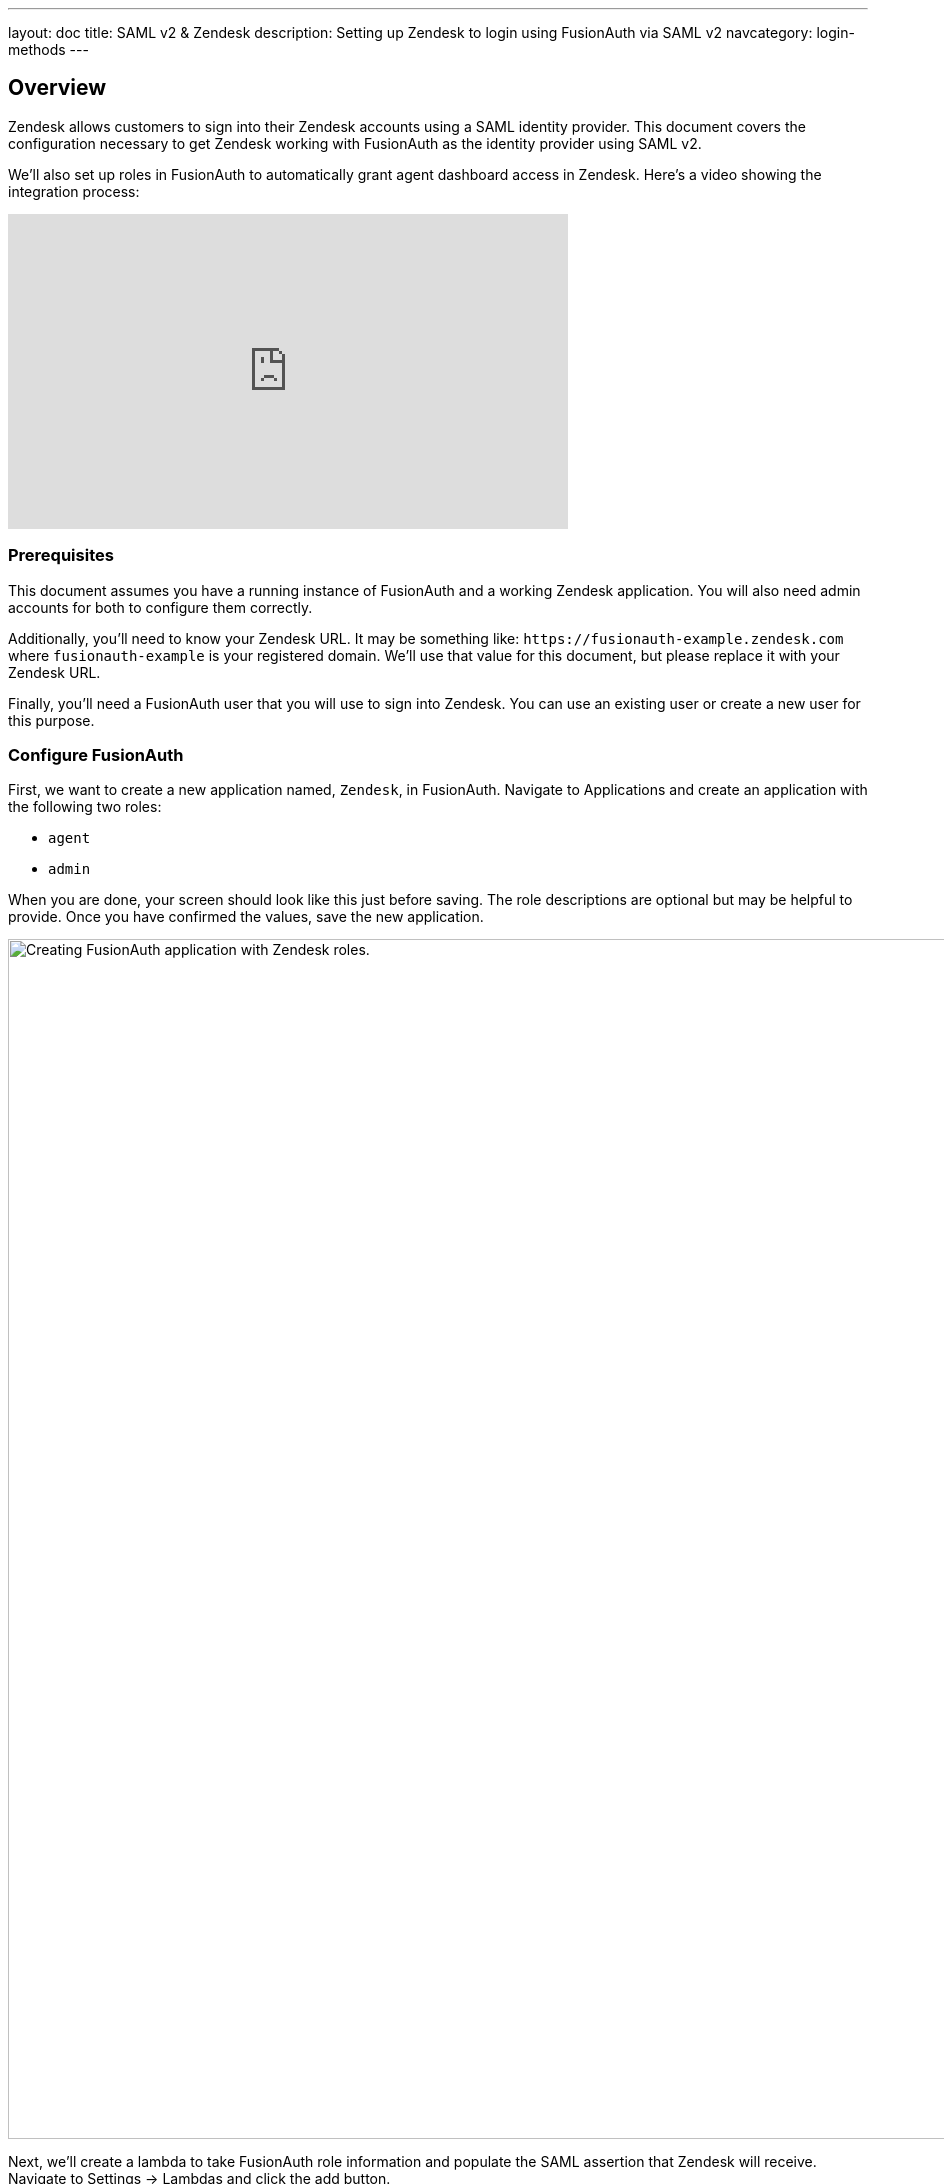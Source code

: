 ---
layout: doc
title: SAML v2 & Zendesk
description: Setting up Zendesk to login using FusionAuth via SAML v2
navcategory: login-methods
---

== Overview
Zendesk allows customers to sign into their Zendesk accounts using a SAML identity provider. This document covers the configuration necessary to get Zendesk working with FusionAuth as the identity provider using SAML v2.

We'll also set up roles in FusionAuth to automatically grant agent dashboard access in Zendesk. Here's a video showing the integration process:

video::QYuTOD8wjZU[youtube,width=560,height=315]

=== Prerequisites

This document assumes you have a running instance of FusionAuth and a working Zendesk application. You will also need admin accounts for both to configure them correctly.

Additionally, you'll need to know your Zendesk URL. It may be something like: `\https://fusionauth-example.zendesk.com` where `fusionauth-example` is your registered domain. We'll use that value for this document, but please replace it with your Zendesk URL.

Finally, you'll need a FusionAuth user that you will use to sign into Zendesk. You can use an existing user or create a new user for this purpose.

=== Configure FusionAuth

First, we want to create a new application named, `Zendesk`, in FusionAuth. Navigate to [breadcrumb]#Applications# and create an application with the following two roles:

* `agent`
* `admin`

When you are done, your screen should look like this just before saving. The role descriptions are optional but may be helpful to provide. Once you have confirmed the values, save the new application.

image::samlv2/zendesk/create-application-and-roles.png[Creating FusionAuth application with Zendesk roles.,width=1200,role=shadowed]

Next, we'll create a lambda to take FusionAuth role information and populate the SAML assertion that Zendesk will receive. Navigate to [breadcrumb]#Settings -> Lambdas# and click the add button.

* Name the lambda `Populate Zendesk roles`.
* Set the type to `SAML v2 populate`.
* Add the following function body:
+
[source,javascript]
----
function populate(samlResponse, user, registration) {
  if (registration && registration.roles) {
    samlResponse.assertion.attributes.role = registration.roles;
  }
}
----

.{nbsp} +

When this lambda function is executed, it will set the users' roles in the SAML assertion to the roles found in the registration. These roles are the ones assigned by FusionAuth for the Zendesk FusionAuth application. If no roles are assigned, Zendesk treats the user as an end user, not an agent or an admin.

image::samlv2/zendesk/create-role-lambda.png[Creating a lambda to populate roles.,width=1200,role=shadowed]

Click save, and then return to the `Zendesk` FusionAuth application by navigating to [breadcrumb]#Applications#

* Edit the application.
* Go to the SAML tab.
* Enable SAML.

To configure SAML, use the following settings, replacing `fusionauth-example` with your actual Zendesk domain.

* [field]#Issuer# : `\https://fusionauth-example.zendesk.com`, note that there is no trailing slash.
* [field]#Audience# : Leave this blank.
* [field]#Callback URL (ACS)# : `\https://fusionauth-example.zendesk.com/access/saml/`
* [field]#Logout URL# : A location that users should be sent to after they sign out of Zendesk.
* [field]#Signing Key# : Either select an existing key or let FusionAuth create a new one.
* [field]#XML signature canonicalization method# : `Exclusive with comments`
* [field]#Response populate lambda# : Choose the previously created lambda named `Populate Zendesk roles`.

image::samlv2/zendesk/saml-config.png[Application SAML configuration.,width=1200,role=shadowed top-cropped]

Click save. Now view the application configuration and scroll down to the `SAML v2 Integration details` section.  Copy the following information:

* `Login URL`
* `Logout URL`

image::samlv2/zendesk/saml-details-for-application.png[The SAML Integration Details.,width=1200,role=shadowed]

Next, navigate to [breadcrumb]#Users# to edit the user you have previously set up or create a new one. Create a registration to add that user to the `Zendesk` application and give them the appropriate role. If you don't give them an `admin` or `agent` role, they'll default to a `user` Zendesk role.

Finally, go to [breadcrumb]#Settings -> Key Master# and view the `Signing Key` you created or chose. Copy the `Fingerprint (SHA-256)` value. This will be something like `FF:74:12:A5:40:67:E9:90:24:FC:95:07:FC:B7:E6:36:9B:26:75:6B:24:9D:3E:49:0A:43:4D:BC:03:00:DD:AA`.

image::samlv2/zendesk/fingerprint-for-zendesk.png[The required certificate fingerprint.,width=1200,role=shadowed]

=== Configure Zendesk

The https://support.zendesk.com/hc/en-us/articles/203663676[general Zendesk SSO instructions] are worth reading.

To configure Zendesk to use FusionAuth to manage your users, head to your application's security center, then to the `Single sign-on` section. This is a direct URL to that section: `\https://fusionauth-example.zendesk.com/admin/security/sso`

Enable SAML, then configure it.

* The [field]#SAML SSO URL# is the `Login URL` previously copied.
* The [field]#Remote Logout URL# is the `Logout URL` previously copied.
* The [field]#Certificate fingerprint# is the `Fingerprint (SHA-256)` value previously copied.

image::samlv2/zendesk/zendesk-saml-config.png[The Zendesk SSO configuration screen.,width=1200,role=shadowed]

Save the SAML configuration. The next step is to allow users to log in using the SAML integration. You can choose to let end users, staff, or both use single sign-on.

Proceed to the `Staff members` section. Check `External authentication` and select `Single sign-on`. You should see that SAML is enabled. Save the configuration.

Navigate to the `End users` section. Check `External authentication`. You should see that SAML is enabled. Save the configuration.

You can also uncheck `Zendesk Authentication` in these two sections to ensure that users are managed only in FusionAuth. 


=== Log in

Open a different browser and go to your Zendesk URL: `\https://fusionauth-example.zendesk.com/`.

Enter the user credentials previously configured in FusionAuth.

You should arrive at a screen appropriate to the role of the user (Help Center for end users, the Zendesk dashboard for others).

=== Troubleshooting

Admin users will be able to access their dashboard at `\https://fusionauth-example.zendesk.com/access/normal` should FusionAuth be unavailable for any reason. There's more information at the https://support.zendesk.com/hc/en-us/articles/115006925348-Accessing-your-Zendesk-account-when-your-SSO-service-is-down[Zendesk help center].

Ensure that the `Issuer` setting has no trailing slash and exactly matches your Zendesk URL.

Make sure you are connecting over TLS. All Zendesk-bound traffic must be secure.

When troubleshooting, turn on SAML debugging at the application level and lambda debugging for the populate lambda. Use `console.log` statements in the lambda if needed.

New users are assigned the Zendesk `user` role if they have no FusionAuth role. By default, such users are sent to the Zendesk Help Center after sign in, which is not enabled by default in new Zendesk accounts. If this is the case, you'll get an error message.

If you have reached the license limit for your Zendesk account and you try to authenticate with a new user with the `agent` role, you'll be automatically logged out by Zendesk and arrive back at the FusionAuth login screen with no error message displayed.
